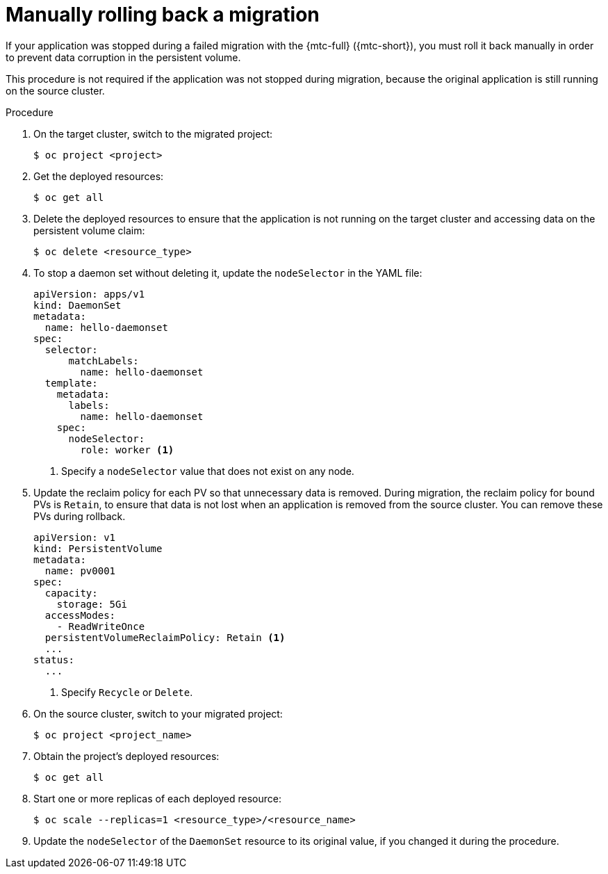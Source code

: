 // Module included in the following assemblies:
// * migration/migrating_3_4/troubleshooting-3-4.adoc
// * migration/migrating_4_1_4/troubleshooting-4-1-4.adoc
// * migration/migrating_4_2_4/troubleshooting-4-2-4.adoc

[id='migration-manually-rolling-back-migration_{context}']
= Manually rolling back a migration

If your application was stopped during a failed migration with the {mtc-full} ({mtc-short}), you must roll it back manually in order to prevent data corruption in the persistent volume.

This procedure is not required if the application was not stopped during migration, because the original application is still running on the source cluster.

.Procedure

. On the target cluster, switch to the migrated project:
+
[source,terminal]
----
$ oc project <project>
----

. Get the deployed resources:
+
[source,terminal]
----
$ oc get all
----

. Delete the deployed resources to ensure that the application is not running on the target cluster and accessing data on the persistent volume claim:
+
[source,terminal]
----
$ oc delete <resource_type>
----

. To stop a daemon set without deleting it, update the `nodeSelector` in the YAML file:
+
[source,yaml]
----
apiVersion: apps/v1
kind: DaemonSet
metadata:
  name: hello-daemonset
spec:
  selector:
      matchLabels:
        name: hello-daemonset
  template:
    metadata:
      labels:
        name: hello-daemonset
    spec:
      nodeSelector:
        role: worker <1>
----
<1> Specify a `nodeSelector` value that does not exist on any node.

. Update the reclaim policy for each PV so that unnecessary data is removed. During migration, the reclaim policy for bound PVs is `Retain`, to ensure that data is not lost when an application is removed from the source cluster. You can remove these PVs during rollback.
+
[source,yaml]
----
apiVersion: v1
kind: PersistentVolume
metadata:
  name: pv0001
spec:
  capacity:
    storage: 5Gi
  accessModes:
    - ReadWriteOnce
  persistentVolumeReclaimPolicy: Retain <1>
  ...
status:
  ...
----
<1> Specify `Recycle` or `Delete`.

. On the source cluster, switch to your migrated project:
+
[source,terminal]
----
$ oc project <project_name>
----

. Obtain the project's deployed resources:
+
[source,terminal]
----
$ oc get all
----

. Start one or more replicas of each deployed resource:
+
[source,terminal]
----
$ oc scale --replicas=1 <resource_type>/<resource_name>
----

. Update the `nodeSelector` of the `DaemonSet` resource to its original value, if you changed it during the procedure.
